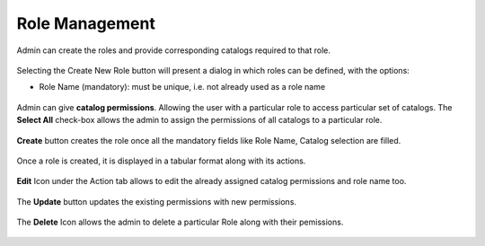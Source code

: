 .. ===============LICENSE_START=======================================================
.. Acumos CC-BY-4.0
.. ===================================================================================
.. Copyright (C) 2017-2018 AT&T Intellectual Property & Tech Mahindra. All rights reserved.
.. ===================================================================================
.. This Acumos documentation file is distributed by AT&T and Tech Mahindra
.. under the Creative Commons Attribution 4.0 International License (the "License");
.. you may not use this file except in compliance with the License.
.. You may obtain a copy of the License at
..
.. http://creativecommons.org/licenses/by/4.0
..
.. This file is distributed on an "AS IS" BASIS,
.. WITHOUT WARRANTIES OR CONDITIONS OF ANY KIND, either express or implied.
.. See the License for the specific language governing permissions and
.. limitations under the License.
.. ===============LICENSE_END=========================================================

.. role_management.rst:

================
Role Management
================

Admin can create the roles and provide corresponding catalogs required to that role.

				.. image:: images/role_management.PNG
	               			  :width: 75%

Selecting the Create New Role button will present a dialog in which roles can be defined, with the options:

-  Role Name (mandatory): must be unique, i.e. not already used as a role name




				.. image:: images/create_role.PNG
	               			  :width: 75%

Admin can give **catalog permissions**. Allowing the user with a particular role to access particular set of catalogs.
The **Select All** check-box allows the admin to assign the permissions of all catalogs to a particular role.

				.. image:: images/select_all.PNG
	                 		:width: 75%

**Create** button creates the role once all the mandatory fields like Role Name, Catalog selection are filled.
 
				.. image:: images/create_button.PNG
	                		 :width: 75%

Once a role is created, it is displayed in a tabular format along with its actions.
	
				.. image:: images/role_table.PNG
	            			    :width: 75%


**Edit** Icon under the Action tab allows to edit the already assigned catalog permissions and role name too.

				.. image:: images/edit_role.PNG
	                 		:width: 75%

The **Update** button updates the existing permissions with new permissions.

				.. image:: images/update_role.PNG
	               			 :width: 75%

The **Delete** Icon allows the admin to delete a particular Role along with their pemissions.

				.. image:: images/delete_role.PNG
	                		 :width: 75%
		
